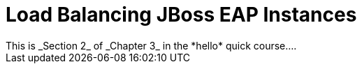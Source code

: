 = Load Balancing JBoss EAP Instances
This is _Section 2_ of _Chapter 3_ in the *hello* quick course....